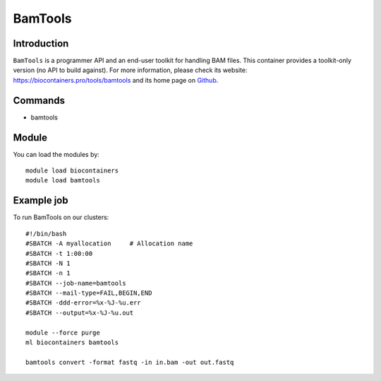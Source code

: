 .. _backbone-label:

BamTools
==============================

Introduction
~~~~~~~~
``BamTools`` is a programmer API and an end-user toolkit for handling BAM files. This container provides a toolkit-only version (no API to build against). For more information, please check its website: https://biocontainers.pro/tools/bamtools and its home page on `Github`_.

Commands
~~~~~~~
- bamtools

Module
~~~~~~~~
You can load the modules by::
    
    module load biocontainers
    module load bamtools

Example job
~~~~~
To run BamTools on our clusters::

    #!/bin/bash
    #SBATCH -A myallocation     # Allocation name 
    #SBATCH -t 1:00:00
    #SBATCH -N 1
    #SBATCH -n 1
    #SBATCH --job-name=bamtools
    #SBATCH --mail-type=FAIL,BEGIN,END
    #SBATCH -ddd-error=%x-%J-%u.err
    #SBATCH --output=%x-%J-%u.out

    module --force purge
    ml biocontainers bamtools

    bamtools convert -format fastq -in in.bam -out out.fastq

.. _Github: https://github.com/pezmaster31/bamtools
